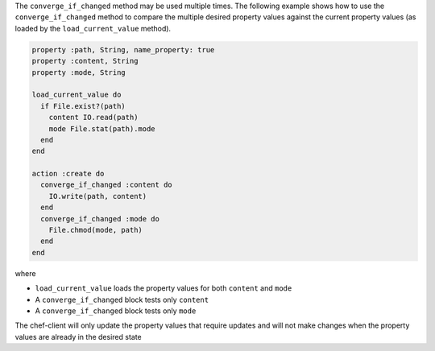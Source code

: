 .. The contents of this file may be included in multiple topics (using the includes directive).
.. The contents of this file should be modified in a way that preserves its ability to appear in multiple topics.


The ``converge_if_changed`` method may be used multiple times. The following example shows how to use the ``converge_if_changed`` method to compare the multiple desired property values against the current property values (as loaded by the ``load_current_value`` method).

.. code-block:: ruby

   property :path, String, name_property: true
   property :content, String
   property :mode, String
   
   load_current_value do
     if File.exist?(path)
       content IO.read(path)
       mode File.stat(path).mode
     end
   end
   
   action :create do
     converge_if_changed :content do
       IO.write(path, content)
     end
     converge_if_changed :mode do
       File.chmod(mode, path)
     end
   end

where

* ``load_current_value`` loads the property values for both ``content`` and ``mode``
* A ``converge_if_changed`` block tests only ``content``
* A ``converge_if_changed`` block tests only ``mode`` 

The chef-client will only update the property values that require updates and will not make changes when the property values are already in the desired state
